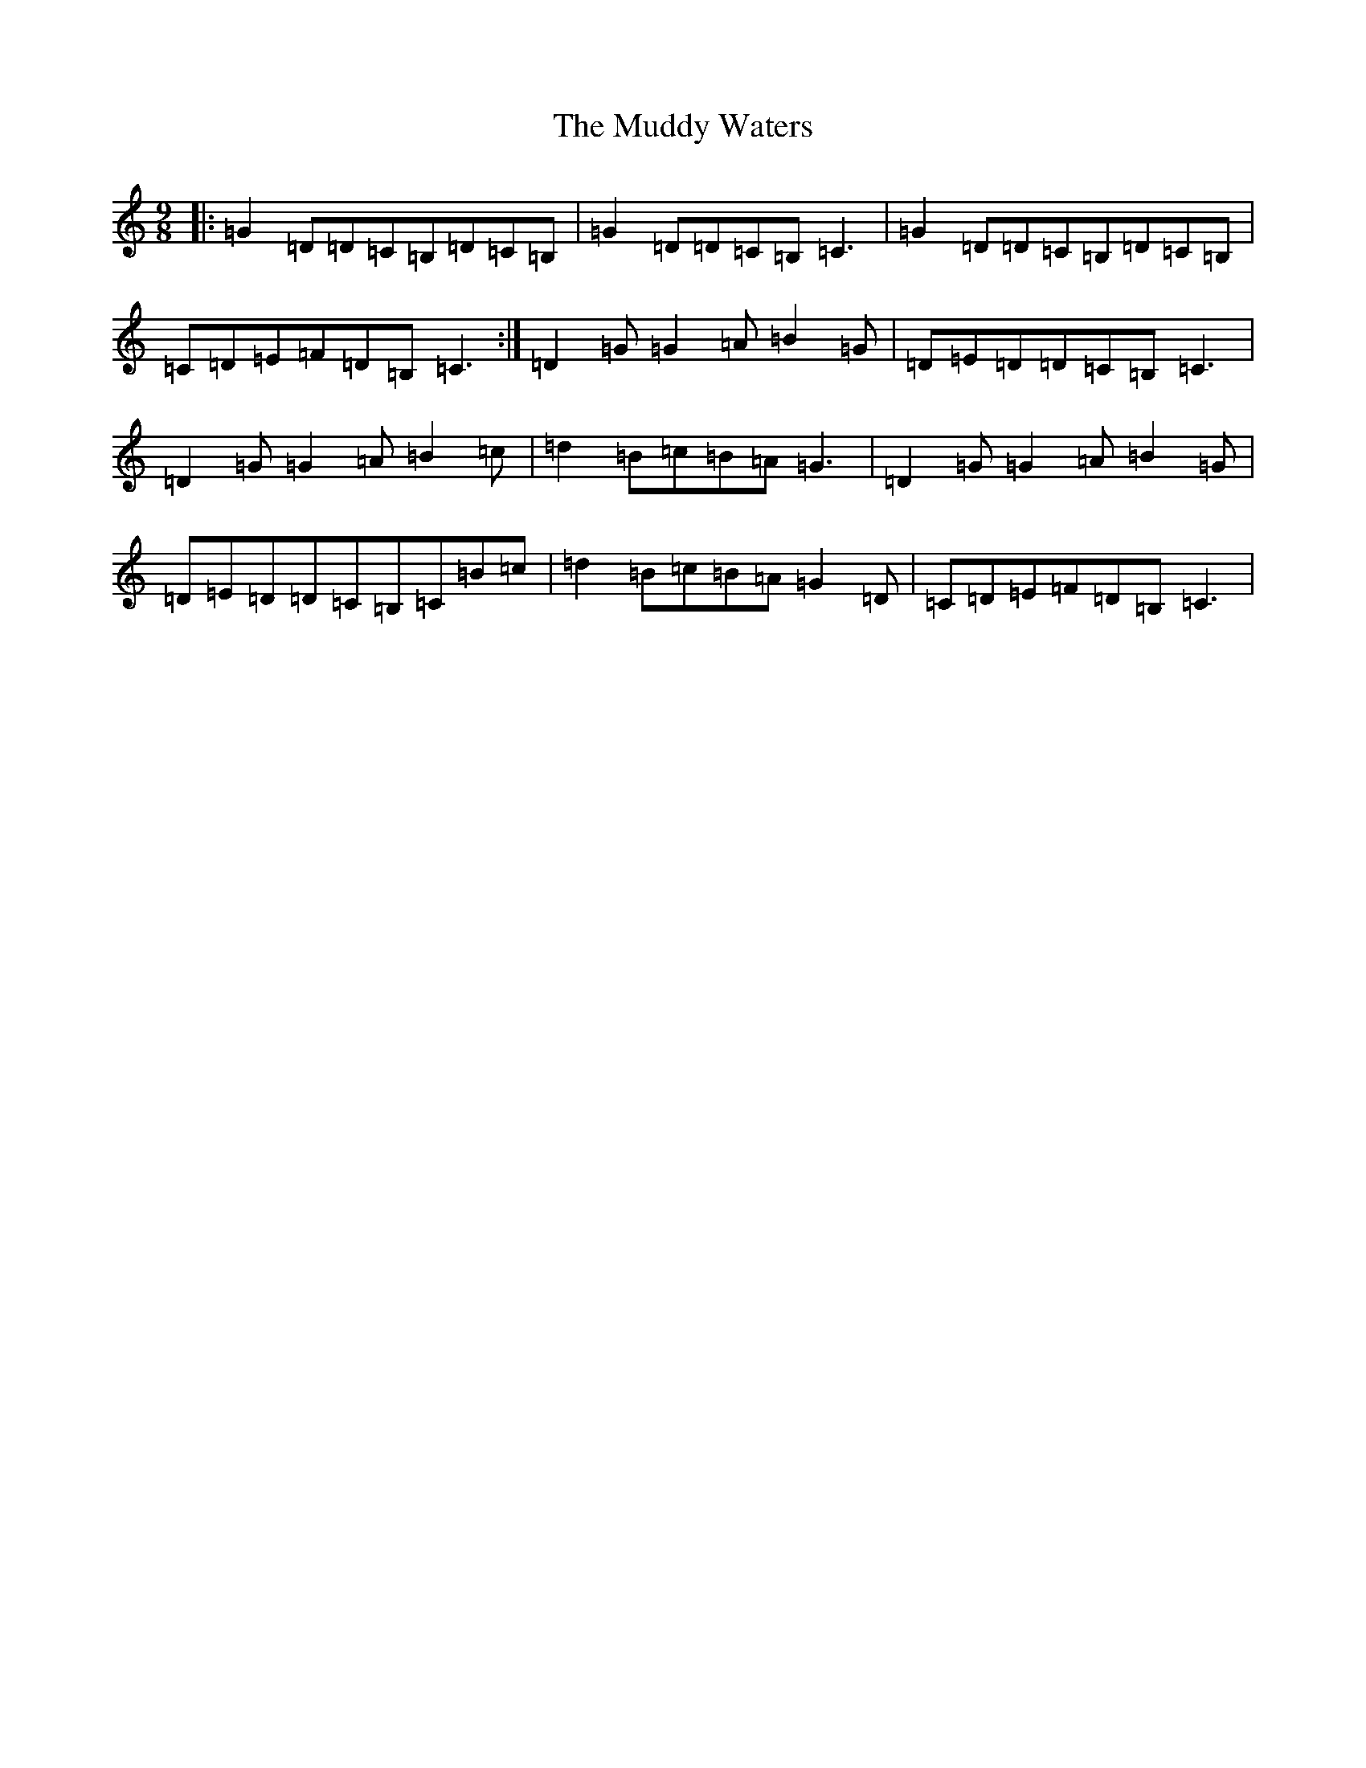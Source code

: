 X: 14944
T: Muddy Waters, The
S: https://thesession.org/tunes/2131#setting2131
R: slip jig
M:9/8
L:1/8
K: C Major
|:=G2=D=D=C=B,=D=C=B,|=G2=D=D=C=B,=C3|=G2=D=D=C=B,=D=C=B,|=C=D=E=F=D=B,=C3:|=D2=G=G2=A=B2=G|=D=E=D=D=C=B,=C3|=D2=G=G2=A=B2=c|=d2=B=c=B=A=G3|=D2=G=G2=A=B2=G|=D=E=D=D=C=B,=C=B=c|=d2=B=c=B=A=G2=D|=C=D=E=F=D=B,=C3|
